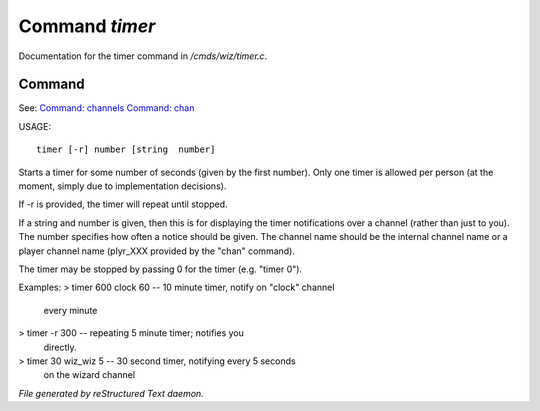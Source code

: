 ****************
Command *timer*
****************

Documentation for the timer command in */cmds/wiz/timer.c*.

Command
=======

See: `Command: channels <command/channels>`_ `Command: chan <command/chan>`_ 

USAGE::

	 timer [-r] number [string  number]

Starts a timer for some number of seconds (given by the first number).
Only one timer is allowed per person (at the moment, simply due to
implementation decisions).

If -r is provided, the timer will repeat until stopped.

If a string and number is given, then this is for displaying
the timer notifications over a channel (rather than just to you).
The number specifies how often a notice should be given.  The
channel name should be the internal channel name or a player
channel name (plyr_XXX provided by the "chan" command).

The timer may be stopped by passing 0 for the timer (e.g. "timer 0").

Examples:
> timer 600 clock 60	-- 10 minute timer, notify on "clock" channel
			   every minute
> timer -r 300		-- repeating 5 minute timer; notifies you
			   directly.
> timer 30 wiz_wiz 5	-- 30 second timer, notifying every 5 seconds
			   on the wizard channel



*File generated by reStructured Text daemon.*
